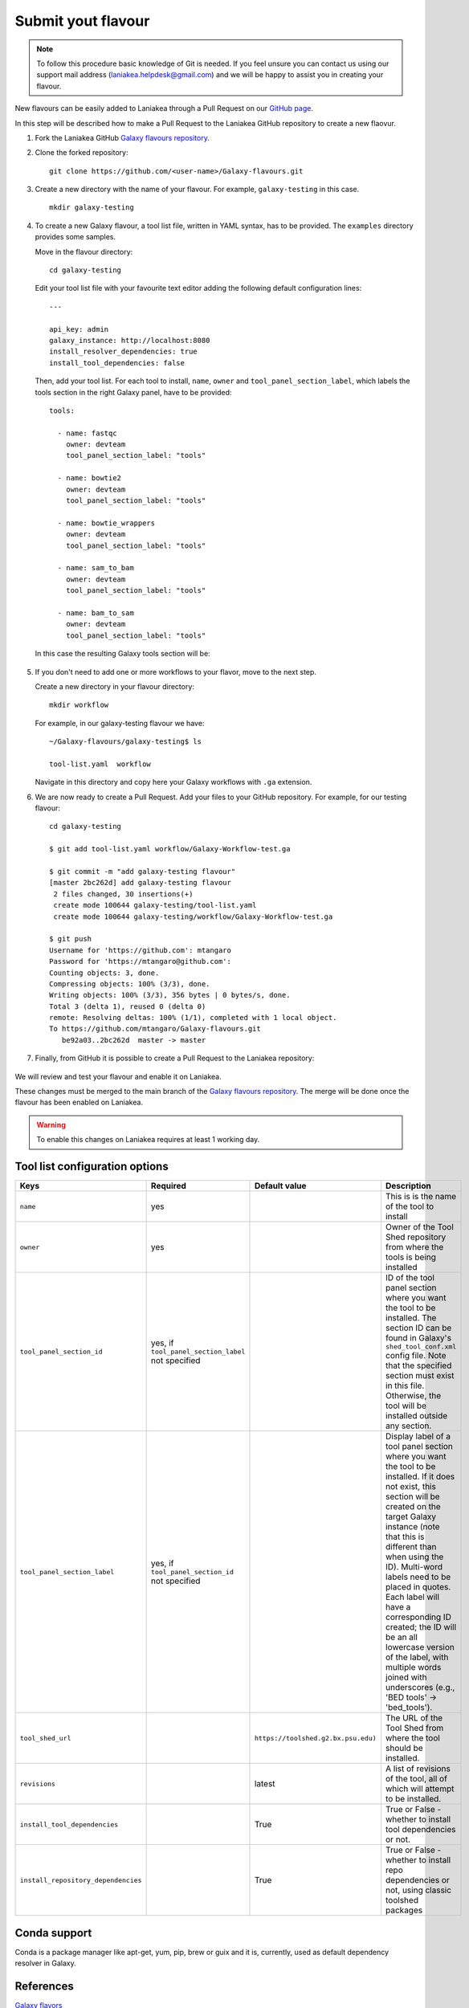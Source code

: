 Submit yout flavour
===================

.. note::

   To follow this procedure basic knowledge of Git is needed. If you feel unsure you can contact us using our support mail address (laniakea.helpdesk@gmail.com) and we will be happy to assist you in creating your flavour.

New flavours can be easily added to Laniakea through a Pull Request on our `GitHub page <https://github.com/Laniakea-elixir-it/Galaxy-flavours>`_.

In this step will be described how to make a Pull Request to the Laniakea GitHub repository to create a new flaovur.

#. Fork the Laniakea GitHub `Galaxy flavours repository <https://github.com/Laniakea-elixir-it/Galaxy-flavours.git>`_.

#. Clone the forked repository:

   ::

     git clone https://github.com/<user-name>/Galaxy-flavours.git

#. Create a new directory with the name of your flavour. For example, ``galaxy-testing`` in this case.

   ::

     mkdir galaxy-testing

#. To create a new Galaxy flavour, a tool list file, written in YAML syntax, has to be provided. The ``examples`` directory provides some samples.

   Move in the flavour directory:

   ::

     cd galaxy-testing

   Edit your tool list file with your favourite text editor adding the following default configuration lines:

   ::

     ---
     
     api_key: admin
     galaxy_instance: http://localhost:8080
     install_resolver_dependencies: true
     install_tool_dependencies: false

   Then, add your tool list. For each tool to install, ``name``, ``owner`` and ``tool_panel_section_label``, which labels the tools section in the right Galaxy panel, have to be provided:
   ::

     tools:

       - name: fastqc
         owner: devteam
         tool_panel_section_label: "tools"
       
       - name: bowtie2
         owner: devteam
         tool_panel_section_label: "tools"
       
       - name: bowtie_wrappers
         owner: devteam
         tool_panel_section_label: "tools"
       
       - name: sam_to_bam
         owner: devteam
         tool_panel_section_label: "tools"
       
       - name: bam_to_sam
         owner: devteam
         tool_panel_section_label: "tools"

   In this case the resulting Galaxy tools section will be:

   .. figure:: img/galaxy-testing-flavour.png
      :scale: 70%
      :align: center

#. If you don't need to add one or more workflows to your flavor, move to the next step.

   Create a new directory in your flavour directory:

   ::

     mkdir workflow


   For example, in our galaxy-testing flavour we have:

   ::

     ~/Galaxy-flavours/galaxy-testing$ ls

     tool-list.yaml  workflow
 
   Navigate in this directory and copy here your Galaxy workflows with ``.ga`` extension.

#. We are now ready to create a Pull Request. Add your files to your GitHub repository. For example, for our testing flavour:

   ::

     cd galaxy-testing 

     $ git add tool-list.yaml workflow/Galaxy-Workflow-test.ga

     $ git commit -m "add galaxy-testing flavour"
     [master 2bc262d] add galaxy-testing flavour
      2 files changed, 30 insertions(+)
      create mode 100644 galaxy-testing/tool-list.yaml
      create mode 100644 galaxy-testing/workflow/Galaxy-Workflow-test.ga
     
     $ git push
     Username for 'https://github.com': mtangaro
     Password for 'https://mtangaro@github.com': 
     Counting objects: 3, done.
     Compressing objects: 100% (3/3), done.
     Writing objects: 100% (3/3), 356 bytes | 0 bytes/s, done.
     Total 3 (delta 1), reused 0 (delta 0)
     remote: Resolving deltas: 100% (1/1), completed with 1 local object.
     To https://github.com/mtangaro/Galaxy-flavours.git
        be92a03..2bc262d  master -> master

#. Finally, from GitHub it is possible to create a Pull Request to the Laniakea repository:

   .. figure:: img/galaxy-testing-PR.png
      :scale: 30%
      :align: center

We will review and test your flavour and enable it on Laniakea. 

These changes must be merged to the main branch of the `Galaxy flavours repository <https://github.com/Laniakea-elixir-it/Galaxy-flavours.git>`_. The merge will be done once the flavour has been enabled on Laniakea.

.. warning::

   To enable this changes on Laniakea requires at least 1 working day.

.. figure:: img/galaxy-testing-PR-accepted.png
   :scale: 30%
   :align: center

Tool list configuration options
-------------------------------  

====================================  =====================================  ====================================  ========================================
Keys                                  Required                               Default value                         Description
====================================  =====================================  ====================================  ========================================
``name``                              yes                             				                   This is is the name of the tool to install
``owner``                             yes                             				                   Owner of the Tool Shed repository from where the tools is being installed
``tool_panel_section_id``             yes, if ``tool_panel_section_label``                                         ID of the tool panel section where you want the
                                      not specified		                                                   tool to be installed. The section ID can be found
			                                                                                           in Galaxy's ``shed_tool_conf.xml`` config file. Note
                                    			                                                           that the specified section must exist in this file.
 					                                                                           Otherwise, the tool will be installed outside any
                                                                                                                   section.
``tool_panel_section_label``          yes, if ``tool_panel_section_id``                                            Display label of a tool panel section where
                                      not specified                                                                you want the tool to be installed. If it does not
                                                                                                                   exist, this section will be created on the target
                                                                                                                   Galaxy instance (note that this is different than
                                                                                                                   when using the ID).
                                                                                                                   Multi-word labels need to be placed in quotes.
                                                                                                                   Each label will have a corresponding ID created;
                                                                                                                   the ID will be an all lowercase version of the
                                                                                                                   label, with multiple words joined with
                                                                                                                   underscores (e.g., 'BED tools' -> 'bed_tools').
``tool_shed_url``                                                            ``https://toolshed.g2.bx.psu.edu)``   The URL of the Tool Shed from where the tool should be
                                                                                                                   installed.
``revisions``                                                                latest                                A list of revisions of the tool, all of which will attempt to
                                                                                                                   be installed.
``install_tool_dependencies``                                                True                                  True or False - whether to install tool
                                                                                                                   dependencies or not.
``install_repository_dependencies``                                          True                                  True or False - whether to install repo
                                                                                                                   dependencies or not, using classic toolshed packages
====================================  =====================================  ====================================  ========================================

Conda support
-------------

Conda is a package manager like apt-get, yum, pip, brew or guix and it is, currently, used as default dependency resolver in Galaxy.

References
----------

`Galaxy flavors <https://github.com/bgruening/docker-galaxy-stable#Extending-the-Docker-Image>`_

`Ephemeris <https://ephemeris.readthedocs.io/en/latest/>`_

`Ephemeris documentation <https://github.com/galaxyproject/ephemeris>`_

`Conda for Galaxy tools dependencies <https://docs.galaxyproject.org/en/master/admin/conda_faq.html>`_
